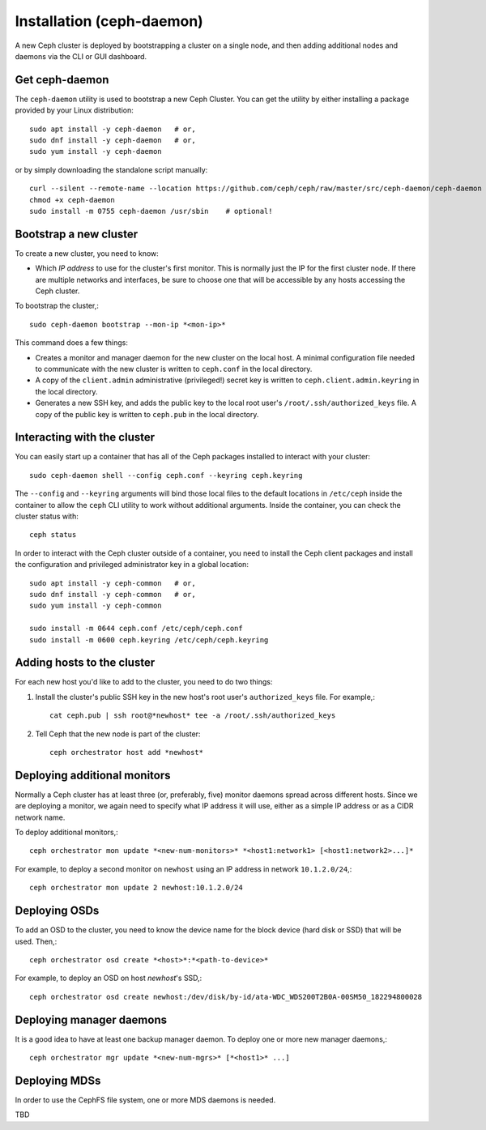 ============================
 Installation (ceph-daemon)
============================

A new Ceph cluster is deployed by bootstrapping a cluster on a single
node, and then adding additional nodes and daemons via the CLI or GUI
dashboard.

Get ceph-daemon
===============

The ``ceph-daemon`` utility is used to bootstrap a new Ceph Cluster.
You can get the utility by either installing a package provided by
your Linux distribution::

  sudo apt install -y ceph-daemon   # or,
  sudo dnf install -y ceph-daemon   # or,
  sudo yum install -y ceph-daemon

or by simply downloading the standalone script manually::

  curl --silent --remote-name --location https://github.com/ceph/ceph/raw/master/src/ceph-daemon/ceph-daemon
  chmod +x ceph-daemon
  sudo install -m 0755 ceph-daemon /usr/sbin    # optional!

Bootstrap a new cluster
=======================

To create a new cluster, you need to know:

* Which *IP address* to use for the cluster's first monitor.  This is
  normally just the IP for the first cluster node.  If there are
  multiple networks and interfaces, be sure to choose one that will be
  accessible by any hosts accessing the Ceph cluster.

To bootstrap the cluster,::

  sudo ceph-daemon bootstrap --mon-ip *<mon-ip>*

This command does a few things:

* Creates a monitor and manager daemon for the new cluster on the
  local host.  A minimal configuration file needed to communicate with
  the new cluster is written to ``ceph.conf`` in the local directory.
* A copy of the ``client.admin`` administrative (privileged!) secret
  key is written to ``ceph.client.admin.keyring`` in the local directory.
* Generates a new SSH key, and adds the public key to the local root user's
  ``/root/.ssh/authorized_keys`` file.  A copy of the public key is written
  to ``ceph.pub`` in the local directory.

Interacting with the cluster
============================

You can easily start up a container that has all of the Ceph packages
installed to interact with your cluster::

  sudo ceph-daemon shell --config ceph.conf --keyring ceph.keyring

The ``--config`` and ``--keyring`` arguments will bind those local
files to the default locations in ``/etc/ceph`` inside the container
to allow the ``ceph`` CLI utility to work without additional
arguments.  Inside the container, you can check the cluster status with::

  ceph status

In order to interact with the Ceph cluster outside of a container, you
need to install the Ceph client packages and install the configuration
and privileged administrator key in a global location::

  sudo apt install -y ceph-common   # or,
  sudo dnf install -y ceph-common   # or,
  sudo yum install -y ceph-common

  sudo install -m 0644 ceph.conf /etc/ceph/ceph.conf
  sudo install -m 0600 ceph.keyring /etc/ceph/ceph.keyring

Adding hosts to the cluster
===========================

For each new host you'd like to add to the cluster, you need to do two things:

#. Install the cluster's public SSH key in the new host's root user's
   ``authorized_keys`` file.  For example,::

     cat ceph.pub | ssh root@*newhost* tee -a /root/.ssh/authorized_keys

#. Tell Ceph that the new node is part of the cluster::

     ceph orchestrator host add *newhost*

Deploying additional monitors
=============================

Normally a Ceph cluster has at least three (or, preferably, five)
monitor daemons spread across different hosts.  Since we are deploying
a monitor, we again need to specify what IP address it will use,
either as a simple IP address or as a CIDR network name.

To deploy additional monitors,::

  ceph orchestrator mon update *<new-num-monitors>* *<host1:network1> [<host1:network2>...]*

For example, to deploy a second monitor on ``newhost`` using an IP
address in network ``10.1.2.0/24``,::

  ceph orchestrator mon update 2 newhost:10.1.2.0/24

Deploying OSDs
==============

To add an OSD to the cluster, you need to know the device name for the
block device (hard disk or SSD) that will be used.  Then,::

  ceph orchestrator osd create *<host>*:*<path-to-device>*

For example, to deploy an OSD on host *newhost*'s SSD,::

  ceph orchestrator osd create newhost:/dev/disk/by-id/ata-WDC_WDS200T2B0A-00SM50_182294800028

Deploying manager daemons
=========================

It is a good idea to have at least one backup manager daemon.  To
deploy one or more new manager daemons,::

  ceph orchestrator mgr update *<new-num-mgrs>* [*<host1>* ...]

Deploying MDSs
==============

In order to use the CephFS file system, one or more MDS daemons is needed.

TBD
